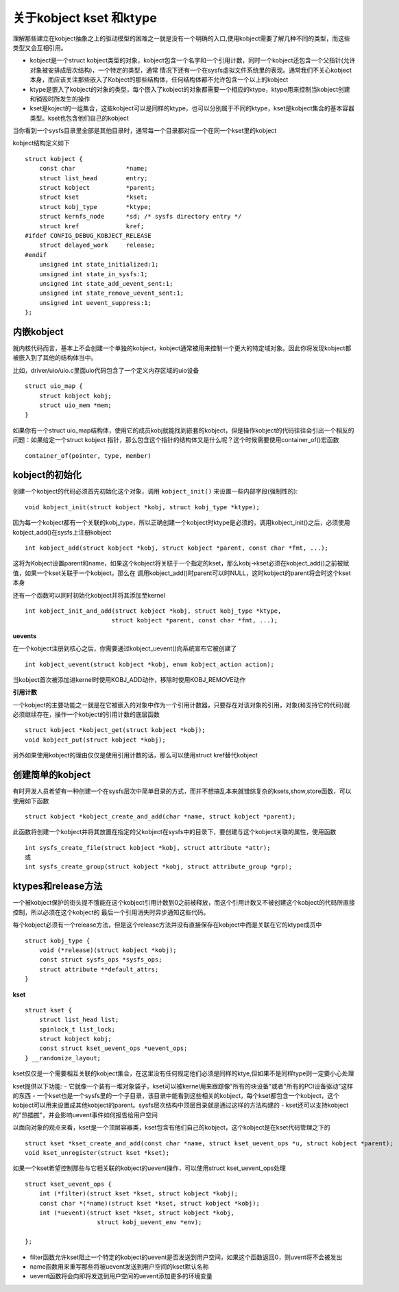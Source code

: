 关于kobject kset 和ktype
==========================

理解那些建立在kobject抽象之上的驱动模型的困难之一就是没有一个明确的入口,使用kobject需要了解几种不同的类型，而这些类型又会互相引用。

- kobject是一个struct kobject类型的对象，kobject包含一个名字和一个引用计数，同时一个kobject还包含一个父指针(允许对象被安排成层次结构)，一个特定的类型，通常
  情况下还有一个在sysfs虚拟文件系统里的表现。通常我们不关心kobject本身，而应该关注那些嵌入了Kobject的那些结构体，任何结构体都不允许包含一个以上的kobject
- ktype是嵌入了kobject的对象的类型，每个嵌入了kobject的对象都需要一个相应的ktype，ktype用来控制当kobject创建和销毁时所发生的操作
- kset是koject的一组集合，这些kobject可以是同样的ktype，也可以分别属于不同的ktype，kset是kobject集合的基本容器类型。kset也包含他们自己的kobject

当你看到一个sysfs目录里全部是其他目录时，通常每一个目录都对应一个在同一个kset里的kobject

kobject结构定义如下

::

    struct kobject {
        const char		*name;
        struct list_head	entry;
        struct kobject		*parent;
        struct kset		*kset;
        struct kobj_type	*ktype;
        struct kernfs_node	*sd; /* sysfs directory entry */
        struct kref		kref;
    #ifdef CONFIG_DEBUG_KOBJECT_RELEASE
        struct delayed_work	release;
    #endif
        unsigned int state_initialized:1;
        unsigned int state_in_sysfs:1;
        unsigned int state_add_uevent_sent:1;
        unsigned int state_remove_uevent_sent:1;
        unsigned int uevent_suppress:1;
    };

内嵌kobject
-------------

就内核代码而言，基本上不会创建一个单独的kobject，kobject通常被用来控制一个更大的特定域对象。因此你将发现kobject都被嵌入到了其他的结构体当中。

比如，driver/uio/uio.c里面uio代码包含了一个定义内存区域的uio设备

::

    struct uio_map {
        struct kobject kobj;
        struct uio_mem *mem;
    }

如果你有一个struct uio_map结构体，使用它的成员kobj就能找到嵌套的kobject，但是操作kobject的代码往往会引出一个相反的问题：如果给定一个struct kobject
指针，那么包含这个指针的结构体又是什么呢？这个时候需要使用container_of()宏函数

::

    container_of(pointer, type, member)

kobject的初始化
---------------

创建一个kobject的代码必须首先初始化这个对象，调用 ``kobject_init()`` 来设置一些内部字段(强制性的):

::

    void kobject_init(struct kobject *kobj, struct kobj_type *ktype);

因为每一个kobject都有一个关联的kobj_type，所以正确创建一个kobject时ktype是必须的，调用kobject_init()之后，必须使用kobject_add()在sysfs上注册kobject

::

    int kobject_add(struct kobject *kobj, struct kobject *parent, const char *fmt, ...);

这将为Kobject设置parent和name，如果这个kobject将关联于一个指定的kset，那么kobj->kset必须在kobject_add()之前被赋值，如果一个kset关联于一个kobject，那么在
调用kobject_add()时parent可以时NULL，这时kobject的parent将会时这个kset本身

还有一个函数可以同时初始化kobject并将其添加至kernel

::

    int kobject_init_and_add(struct kobject *kobj, struct kobj_type *ktype,
                            struct kobject *parent, const char *fmt, ...);


**uevents**

在一个kobject注册到核心之后，你需要通过kobject_uevent()向系统宣布它被创建了

::

    int kobject_uevent(struct kobject *kobj, enum kobject_action action);

当kobject首次被添加进kernel时使用KOBJ_ADD动作，移除时使用KOBJ_REMOVE动作

**引用计数**

一个kobject的主要功能之一就是在它被嵌入的对象中作为一个引用计数器，只要存在对该对象的引用，对象(和支持它的代码)就必须继续存在，操作一个kobject的引用计数的底层函数

::

    struct kobject *kobject_get(struct kobject *kobj);
    void kobject_put(struct kobject *kobj);

另外如果使用kobject的理由仅仅是使用引用计数的话，那么可以使用struct kref替代kobject

创建简单的kobject
------------------

有时开发人员希望有一种创建一个在sysfs层次中简单目录的方式，而并不想搞乱本来就错综复杂的ksets,show,store函数，可以使用如下函数

::

    struct kobject *kobject_create_and_add(char *name, struct kobject *parent);

此函数将创建一个kobject并将其放置在指定的父kobject在sysfs中的目录下，要创建与这个kobject关联的属性，使用函数

::

    int sysfs_create_file(struct kobject *kobj, struct attribute *attr);
    或
    int sysfs_create_group(struct kobject *kobj, struct attribute_group *grp);


ktypes和release方法
-------------------

一个被kobject保护的街头提不饿能在这个kobject引用计数到0之前被释放，而这个引用计数又不被创建这个kobject的代码所直接控制，所以必须在这个kobject的
最后一个引用消失时异步通知这些代码。

每个kobject必须有一个release方法，但是这个release方法并没有直接保存在kobject中而是关联在它的ktype成员中

::

    struct kobj_type {
        void (*release)(struct kobject *kobj);
        const struct sysfs_ops *sysfs_ops;
        struct attribute **default_attrs;
    } 


**kset**

::

    struct kset {
        struct list_head list;
        spinlock_t list_lock;
        struct kobject kobj;
        const struct kset_uevent_ops *uevent_ops;
    } __randomize_layout;

kset仅仅是一个需要相互关联的kobject集合，在这里没有任何规定他们必须是同样的ktye,但如果不是同样type则一定要小心处理

kset提供以下功能:
- 它就像一个装有一堆对象袋子，kset可以被kernel用来跟踪像"所有的块设备"或者"所有的PCI设备驱动"这样的东西
- 一个kset也是一个sysfs里的一个子目录，该目录中能看到这些相关的kobject，每个kset都包含一个kobject，这个kobject可以用来设置成其他kobject的parent。sysfs层次结构中顶层目录就是通过这样的方法构建的
- kset还可以支持kobject的"热插拔"，并会影响uevent事件如何报告给用户空间

以面向对象的观点来看，kset是一个顶层容器类，kset包含有他们自己的kobject，这个kobject是在kset代码管理之下的

::

    struct kset *kset_create_and_add(const char *name, struct kset_uevent_ops *u, struct kobject *parent);
    void kset_unregister(struct kset *kset);

如果一个kset希望控制那些与它相关联的kobject的uevent操作，可以使用struct kset_uevent_ops处理

::

    struct kset_uevent_ops {
        int (*filter)(struct kset *kset, struct kobject *kobj);
        const char *(*name)(struct kset *kset, struct kobject *kobj);
        int (*uevent)(struct kset *kset, struct kobject *kobj,
                        struct kobj_uevent_env *env);
                                  
    };

- filter函数允许kset阻止一个特定的kobject的uevent是否发送到用户空间，如果这个函数返回0，则uvent将不会被发出
- name函数用来重写那些将被uevent发送到用户空间的kset默认名称
- uevent函数将会向即将发送到用户空间的uevent添加更多的环境变量
